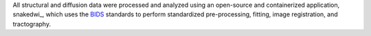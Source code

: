 All structural and diffusion data were processed and analyzed using an open-source and containerized application, snakedwi_, which uses the BIDS_ standards to perform standardized pre-processing, fitting, image registration, and tractography.

.. _prepdwi: http://www.github.com/akhanf/snakedwi
.. _BIDS: Gorgolewski KJ, Auer T, Calhoun VD, Craddock RC, Das S, Duff EP, et al. The brain imaging data structure, a format for organizing and describing outputs of neuroimaging experiments. Sci Data. 2016;3: 160044. doi:10.1038/sdata.2016.44



